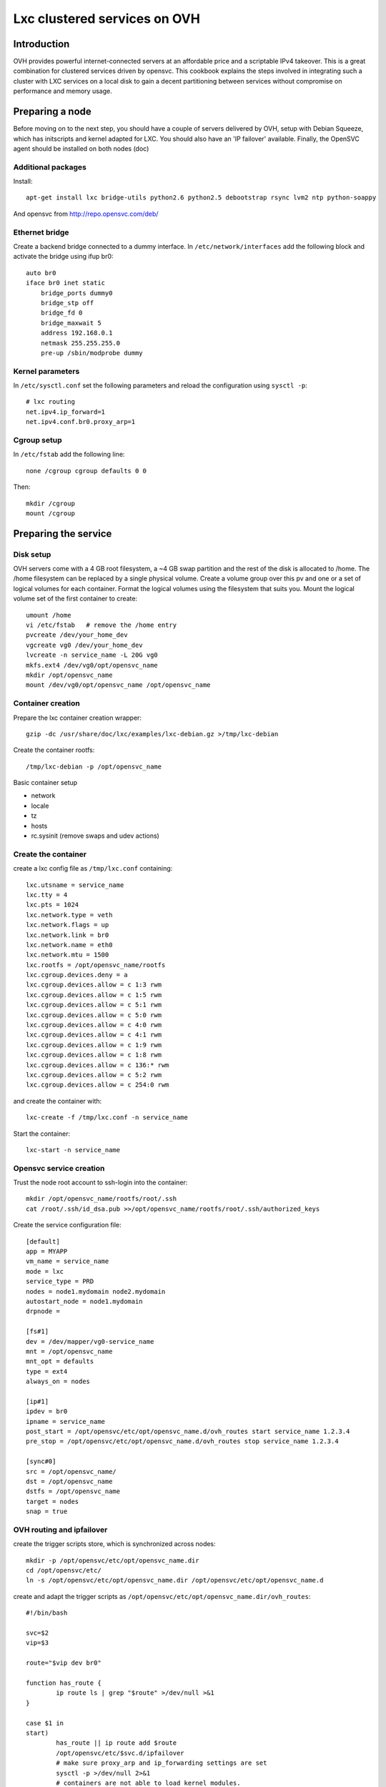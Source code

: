 Lxc clustered services on OVH
*****************************

Introduction
============

OVH provides powerful internet-connected servers at an affordable price and a scriptable IPv4 takeover. This is a great combination for clustered services driven by opensvc. This cookbook explains the steps involved in integrating such a cluster with LXC services on a local disk to gain a decent partitioning between services without compromise on performance and memory usage.

Preparing a node
================

Before moving on to the next step, you should have a couple of servers delivered by OVH, setup with Debian Squeeze, which has initscripts and kernel adapted for LXC. You should also have an 'IP failover' available. Finally, the OpenSVC agent should be installed on both nodes (doc)

Additional packages
-------------------

Install:

::

    apt-get install lxc bridge-utils python2.6 python2.5 debootstrap rsync lvm2 ntp python-soappy

And opensvc from http://repo.opensvc.com/deb/

Ethernet bridge
---------------

Create a backend bridge connected to a dummy interface. In ``/etc/network/interfaces`` add the following block and activate the bridge using ifup br0:

::

    auto br0
    iface br0 inet static
	bridge_ports dummy0
	bridge_stp off
	bridge_fd 0
	bridge_maxwait 5
	address 192.168.0.1
	netmask 255.255.255.0
	pre-up /sbin/modprobe dummy

Kernel parameters
-----------------

In ``/etc/sysctl.conf`` set the following parameters and reload the configuration using ``sysctl -p``:

::

    # lxc routing
    net.ipv4.ip_forward=1
    net.ipv4.conf.br0.proxy_arp=1

Cgroup setup
------------

In ``/etc/fstab`` add the following line:

::

    none /cgroup cgroup defaults 0 0

Then:

::

    mkdir /cgroup
    mount /cgroup

Preparing the service
=====================

Disk setup
----------

OVH servers come with a 4 GB root filesystem, a ~4 GB swap partition and the rest of the disk is allocated to /home. The /home filesystem can be replaced by a single physical volume. Create a volume group over this pv and one or a set of logical volumes for each container. Format the logical volumes using the filesystem that suits you. Mount the logical volume set of the first container to create:

::

    umount /home
    vi /etc/fstab   # remove the /home entry
    pvcreate /dev/your_home_dev
    vgcreate vg0 /dev/your_home_dev
    lvcreate -n service_name -L 20G vg0
    mkfs.ext4 /dev/vg0/opt/opensvc_name
    mkdir /opt/opensvc_name
    mount /dev/vg0/opt/opensvc_name /opt/opensvc_name

Container creation
------------------

Prepare the lxc container creation wrapper:

::

    gzip -dc /usr/share/doc/lxc/examples/lxc-debian.gz >/tmp/lxc-debian

Create the container rootfs:

::

    /tmp/lxc-debian -p /opt/opensvc_name

Basic container setup

*   network
*   locale
*   tz
*   hosts
*   rc.sysinit (remove swaps and udev actions)

Create the container
--------------------

create a lxc config file as ``/tmp/lxc.conf`` containing:

::

	lxc.utsname = service_name
	lxc.tty = 4
	lxc.pts = 1024
	lxc.network.type = veth
	lxc.network.flags = up
	lxc.network.link = br0
	lxc.network.name = eth0
	lxc.network.mtu = 1500
	lxc.rootfs = /opt/opensvc_name/rootfs
	lxc.cgroup.devices.deny = a
	lxc.cgroup.devices.allow = c 1:3 rwm
	lxc.cgroup.devices.allow = c 1:5 rwm
	lxc.cgroup.devices.allow = c 5:1 rwm
	lxc.cgroup.devices.allow = c 5:0 rwm
	lxc.cgroup.devices.allow = c 4:0 rwm
	lxc.cgroup.devices.allow = c 4:1 rwm
	lxc.cgroup.devices.allow = c 1:9 rwm
	lxc.cgroup.devices.allow = c 1:8 rwm
	lxc.cgroup.devices.allow = c 136:* rwm
	lxc.cgroup.devices.allow = c 5:2 rwm
	lxc.cgroup.devices.allow = c 254:0 rwm

and create the container with:

::

    lxc-create -f /tmp/lxc.conf -n service_name

Start the container:

::

    lxc-start -n service_name

Opensvc service creation
------------------------

Trust the node root account to ssh-login into the container:

::

    mkdir /opt/opensvc_name/rootfs/root/.ssh
    cat /root/.ssh/id_dsa.pub >>/opt/opensvc_name/rootfs/root/.ssh/authorized_keys

Create the service configuration file:

::

	[default]
	app = MYAPP
	vm_name = service_name
	mode = lxc
	service_type = PRD
	nodes = node1.mydomain node2.mydomain
	autostart_node = node1.mydomain
	drpnode = 

	[fs#1]
	dev = /dev/mapper/vg0-service_name
	mnt = /opt/opensvc_name
	mnt_opt = defaults
	type = ext4
	always_on = nodes

	[ip#1]
	ipdev = br0
	ipname = service_name
	post_start = /opt/opensvc/etc/opt/opensvc_name.d/ovh_routes start service_name 1.2.3.4
	pre_stop = /opt/opensvc/etc/opt/opensvc_name.d/ovh_routes stop service_name 1.2.3.4

	[sync#0]
	src = /opt/opensvc_name/
	dst = /opt/opensvc_name
	dstfs = /opt/opensvc_name
	target = nodes
	snap = true

OVH routing and ipfailover
--------------------------

create the trigger scripts store, which is synchronized across nodes:

::

	mkdir -p /opt/opensvc/etc/opt/opensvc_name.dir
	cd /opt/opensvc/etc/
	ln -s /opt/opensvc/etc/opt/opensvc_name.dir /opt/opensvc/etc/opt/opensvc_name.d

create and adapt the trigger scripts as ``/opt/opensvc/etc/opt/opensvc_name.dir/ovh_routes``:

::

	#!/bin/bash

	svc=$2
	vip=$3

	route="$vip dev br0"

	function has_route {
		ip route ls | grep "$route" >/dev/null >&1
	}

	case $1 in
	start)
		has_route || ip route add $route
		/opt/opensvc/etc/$svc.d/ipfailover
		# make sure proxy_arp and ip_forwarding settings are set
		sysctl -p >/dev/null 2>&1
		# containers are not able to load kernel modules.
		# trigger loading of common ones from here
		iptables -L -n >/dev/null 2>&1
		;;
	stop)
		has_route && ip route del $route
		;;
	esac

and ``/opt/opensvc/etc/opt/opensvc_name.dir/ipfailover``:

::

	#!/usr/bin/python2.5

	vip = '1.2.3.4'

	nodes_ip = {
	 'n2': dict(
	    otheracc='ksXXXXX.kimsufi.com',
	    thisip='a.b.c.d'),
	 'n1': dict(
	    otheracc='ksYYYYY.kimsufi.com',
	    thisip='d.c.b.a'),
	}

	# login information
	nic = 'xxxx-ovh'
	password = 'xxxx'

	#
	# don't change below
	#
	from SOAPpy import WSDL
	import sys

	soap = WSDL.Proxy('https://www.ovh.com/soapi/ovh.wsdl')

	try:
	    session = soap.login( nic, password )
	except:
	    print >>sys.stderr, "Error login"

	from os import uname
	x, nodename, x, x, x = uname()

	# dedicatedFailoverUpdate
	try:
	    result = soap.dedicatedFailoverUpdate(session,
					       nodes_ip[nodename]['otheracc'],
					       vip,
					       nodes_ip[nodename]['thisip']);
	    print "dedicated Failover Update successfull";
	except:
	    print >>sys.stderr, "Error dedicated Failover Update"

	# logout
	try:
	    result = soap.logout( session )
	except:
	    print >>sys.stderr, "Error logout"

Make sure this last script is owned by ``root`` and has ``700`` permissions, as it contains important credentials.
